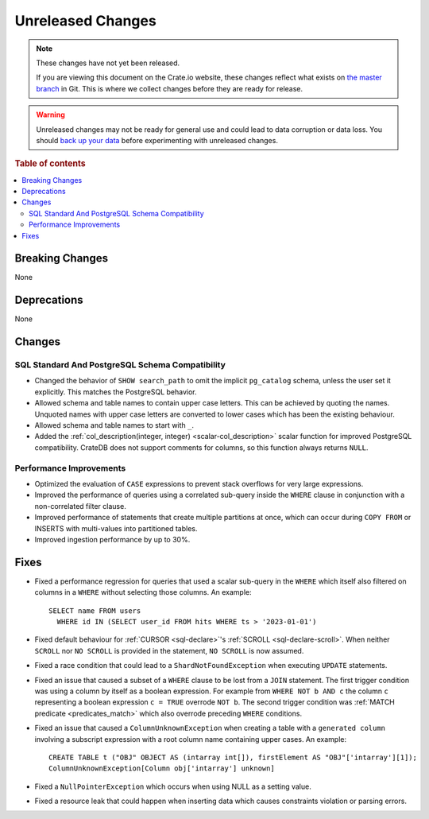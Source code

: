==================
Unreleased Changes
==================

.. NOTE::

    These changes have not yet been released.

    If you are viewing this document on the Crate.io website, these changes
    reflect what exists on `the master branch`_ in Git. This is where we
    collect changes before they are ready for release.

.. WARNING::

    Unreleased changes may not be ready for general use and could lead to data
    corruption or data loss. You should `back up your data`_ before
    experimenting with unreleased changes.

.. _the master branch: https://github.com/crate/crate
.. _back up your data: https://crate.io/docs/crate/reference/en/latest/admin/snapshots.html

.. DEVELOPER README
.. ================

.. Changes should be recorded here as you are developing CrateDB. When a new
.. release is being cut, changes will be moved to the appropriate release notes
.. file.

.. When resetting this file during a release, leave the headers in place, but
.. add a single paragraph to each section with the word "None".

.. Always cluster items into bigger topics. Link to the documentation whenever feasible.
.. Remember to give the right level of information: Users should understand
.. the impact of the change without going into the depth of tech.

.. rubric:: Table of contents

.. contents::
   :local:


Breaking Changes
================

None


Deprecations
============

None


Changes
=======

SQL Standard And PostgreSQL Schema Compatibility
------------------------------------------------

- Changed the behavior of ``SHOW search_path`` to omit the implicit
  ``pg_catalog`` schema, unless the user set it explicitly. This matches the
  PostgreSQL behavior.

- Allowed schema and table names to contain upper case letters. This can be
  achieved by quoting the names. Unquoted names with upper case letters are
  converted to lower cases which has been the existing behaviour.

- Allowed schema and table names to start with ``_``.

- Added the :ref:`col_description(integer, integer) <scalar-col_description>` scalar
  function for improved PostgreSQL compatibility. CrateDB does not support
  comments for columns, so this function always returns ``NULL``.

Performance Improvements
------------------------

- Optimized the evaluation of ``CASE`` expressions to prevent stack overflows
  for very large expressions.

- Improved the performance of queries using a correlated sub-query inside the
  ``WHERE`` clause in conjunction with a non-correlated filter clause.

- Improved performance of statements that create multiple partitions at once,
  which can occur during ``COPY FROM`` or INSERTS with multi-values into
  partitioned tables.

- Improved ingestion performance by up to 30%.

Fixes
=====

.. If you add an entry here, the fix needs to be backported to the latest
.. stable branch. You can add a version label (`v/X.Y`) to the pull request for
.. an automated mergify backport.

- Fixed a performance regression for queries that used a scalar sub-query in the
  ``WHERE`` which itself also filtered on columns in a ``WHERE`` without
  selecting those columns. An example::

    SELECT name FROM users
      WHERE id IN (SELECT user_id FROM hits WHERE ts > '2023-01-01')

- Fixed default behaviour for :ref:`CURSOR <sql-declare>`'s
  :ref:`SCROLL <sql-declare-scroll>`. When neither ``SCROLL`` nor ``NO SCROLL``
  is provided in the statement, ``NO SCROLL`` is now assumed.

- Fixed a race condition that could lead to a ``ShardNotFoundException`` when
  executing ``UPDATE`` statements.

- Fixed an issue that caused a subset of a ``WHERE`` clause to be lost from a
  ``JOIN`` statement. The first trigger condition was using a column by itself
  as a boolean expression. For example from ``WHERE NOT b AND c`` the column
  ``c`` representing a boolean expression ``c = TRUE`` overrode ``NOT b``. The
  second trigger condition was :ref:`MATCH predicate <predicates_match>`
  which also overrode preceding ``WHERE`` conditions.

- Fixed an issue that caused a ``ColumnUnknownException`` when creating a table
  with a ``generated column`` involving a subscript expression with a root
  column name containing upper cases.
  An example::

    CREATE TABLE t ("OBJ" OBJECT AS (intarray int[]), firstElement AS "OBJ"['intarray'][1]);
    ColumnUnknownException[Column obj['intarray'] unknown]

- Fixed a ``NullPointerException`` which occurs when using NULL as a setting value.

- Fixed a resource leak that could happen when inserting data which causes
  constraints violation or parsing errors.

